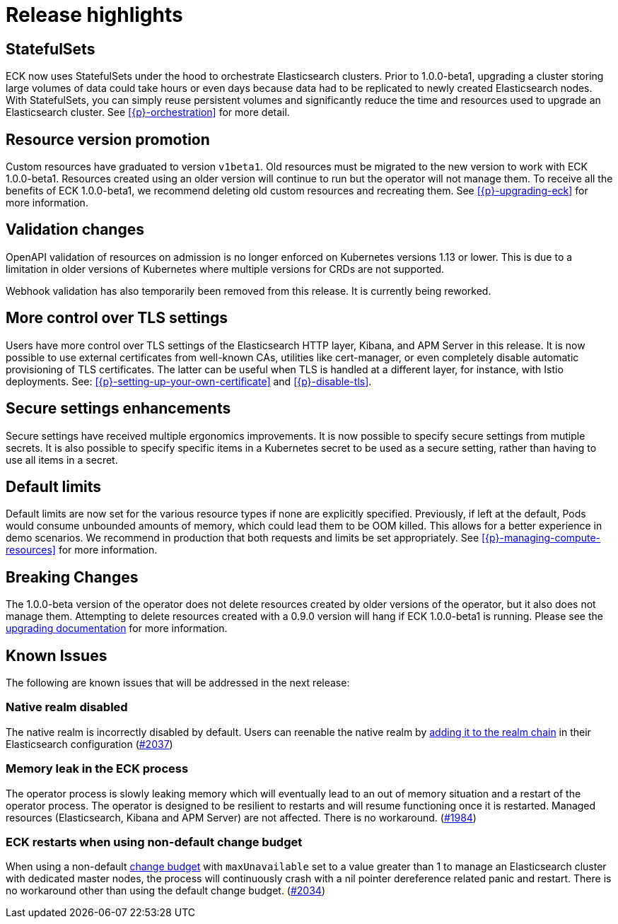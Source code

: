 [[release-highlights-1.0.0-beta1]]
= Release highlights

[float]
[id="{p}-release-ssets"]
== StatefulSets

ECK now uses StatefulSets under the hood to orchestrate Elasticsearch clusters. Prior to 1.0.0-beta1, upgrading a cluster storing large volumes of data could take hours or even days because data had to be replicated to newly created Elasticsearch nodes. With StatefulSets, you can simply reuse persistent volumes and significantly reduce the time and resources used to upgrade an Elasticsearch cluster. See <<{p}-orchestration>> for more detail.

[float]
[id="{p}-release-v1beta1"]
== Resource version promotion

Custom resources have graduated to version `v1beta1`.  Old resources must be migrated to the new version to work with ECK 1.0.0-beta1. Resources created using an older version will continue to run but the operator will not manage them. To receive all the benefits of ECK 1.0.0-beta1, we recommend deleting old custom resources and recreating them. See <<{p}-upgrading-eck>> for more information.

[float]
[id="{p}-release-validation"]
== Validation changes

OpenAPI validation of resources on admission is no longer enforced on Kubernetes versions 1.13 or lower. This is due to a limitation in older versions of Kubernetes where multiple versions for CRDs are not supported.

Webhook validation has also temporarily been removed from this release. It is currently being reworked.

[float]
[id="{p}-release-tls"]
== More control over TLS settings

Users have more control over TLS settings of the Elasticsearch HTTP layer, Kibana, and APM Server in this release. It is now possible to use external certificates from well-known CAs, utilities like cert-manager, or even completely disable automatic provisioning of TLS certificates. The latter can be useful when TLS is handled at a different layer, for instance, with Istio deployments. See: <<{p}-setting-up-your-own-certificate>> and <<{p}-disable-tls>>.

[float]
[id="{p}-release-secure-settings"]
== Secure settings enhancements

Secure settings have received multiple ergonomics improvements. It is now possible to specify secure settings from mutiple secrets. It is also possible to specify specific items in a Kubernetes secret to be used as a secure setting, rather than having to use all items in a secret.

[float]
[id="{p}-release-default-limits"]
== Default limits

Default limits are now set for the various resource types if none are explicitly specified. Previously, if left at the default, Pods would consume unbounded amounts of memory, which could lead them to be OOM killed. This allows for a better experience in demo scenarios. We recommend in production that both requests and limits be set appropriately. See <<{p}-managing-compute-resources>> for more information.

[float]
[id="{p}-breaking-changes-1.0.0-beta1"]
== Breaking Changes

The 1.0.0-beta version of the operator does not delete resources created by older versions of the operator, but it also does not manage them.
Attempting to delete resources created with a 0.9.0 version will hang if ECK 1.0.0-beta1 is running. Please see the <<{p}-upgrading-eck, upgrading documentation>> for more information.

[float]
[id="{p}-known-issues-1.0.0-beta1"]
== Known Issues
The following are known issues that will be addressed in the next release:

[float]
=== Native realm disabled
The native realm is incorrectly disabled by default. Users can reenable the native realm by https://www.elastic.co/guide/en/elasticsearch/reference/current/configuring-native-realm.html[adding it to the realm chain] in their
Elasticsearch configuration (link:https://github.com/elastic/cloud-on-k8s/issues/2037[#2037])

[float]
=== Memory leak in the ECK process
The operator process is slowly leaking memory which will eventually lead to an out of memory situation and a restart of the operator process. The operator is designed to be resilient to restarts and will resume functioning once it is restarted. Managed resources (Elasticsearch, Kibana and APM Server) are not affected. There is no workaround.  (https://github.com/elastic/cloud-on-k8s/issues/1984[#1984])

[float]
=== ECK restarts when using non-default change budget
When using a non-default <<{p}-update-strategy, change budget>> with `maxUnavailable` set to a value greater than 1 to manage an Elasticsearch cluster with dedicated master nodes, the process will continuously crash with a nil pointer dereference related panic and restart. There is no workaround other than using the default change budget. (https://github.com/elastic/cloud-on-k8s/issues/2034[#2034])

